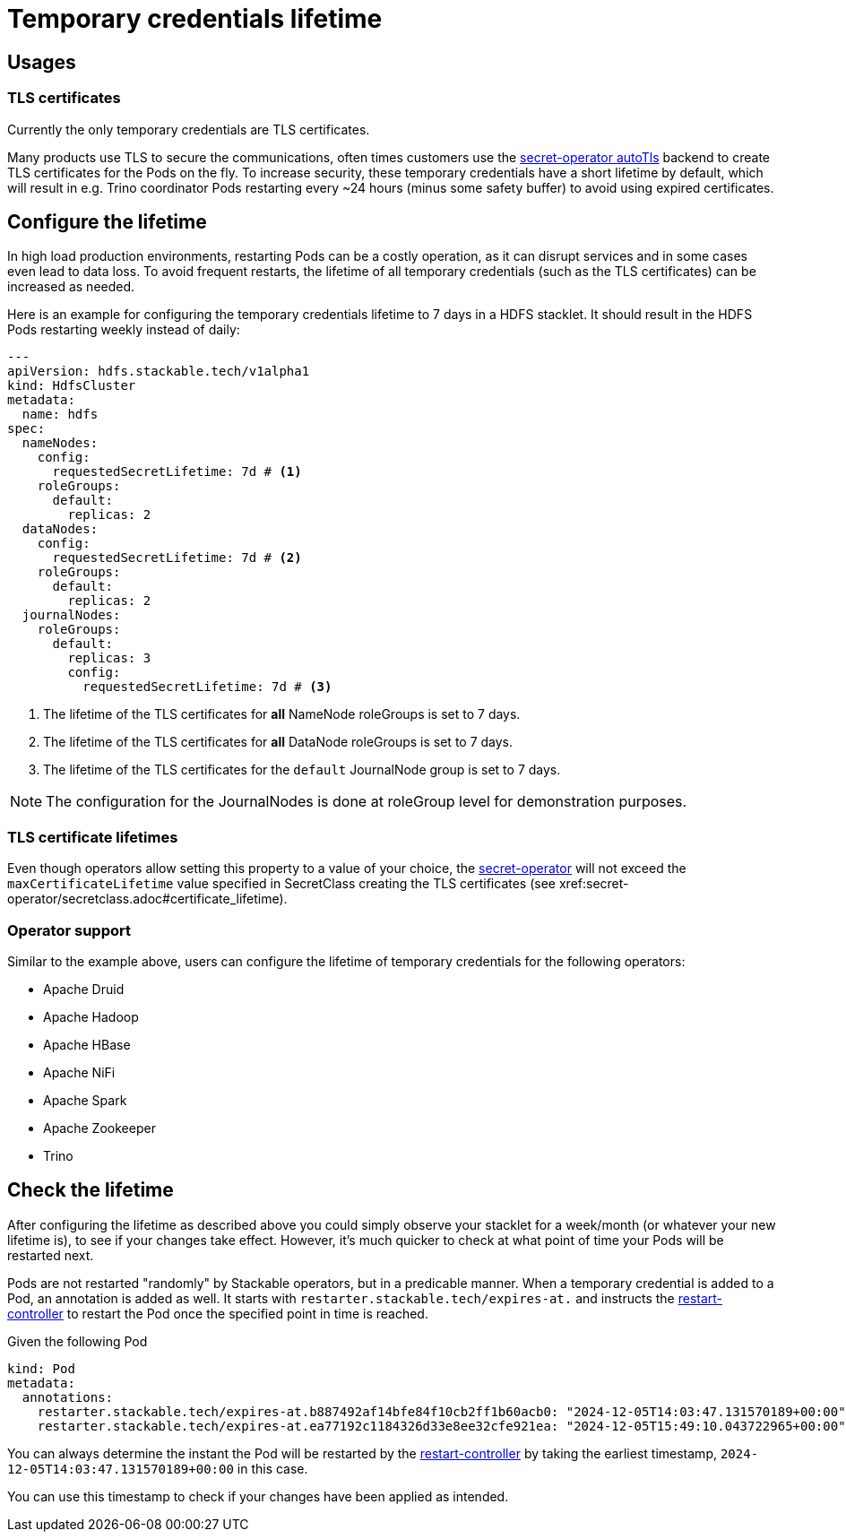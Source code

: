 = Temporary credentials lifetime
:description: Customize the lifetime of temporary credentials.

== Usages

=== TLS certificates

Currently the only temporary credentials are TLS certificates.

Many products use TLS to secure the communications, often times customers use the xref:secret-operator:secretclass.adoc#backend-autotls[secret-operator autoTls] backend to create TLS certificates for the Pods on the fly.
To increase security, these temporary credentials have a short lifetime by default, which will result in e.g. Trino coordinator Pods restarting every ~24 hours (minus some safety buffer) to avoid using expired certificates.

== Configure the lifetime

In high load production environments, restarting Pods can be a costly operation, as it can disrupt services and in some cases even lead to data loss.
To avoid frequent restarts, the lifetime of all temporary credentials (such as the TLS certificates) can be increased as needed.

Here is an example for configuring the temporary credentials lifetime to 7 days in a HDFS stacklet.
It should result in the HDFS Pods restarting weekly instead of daily:

[source,yaml]
----
---
apiVersion: hdfs.stackable.tech/v1alpha1
kind: HdfsCluster
metadata:
  name: hdfs
spec:
  nameNodes:
    config:
      requestedSecretLifetime: 7d # <1>
    roleGroups:
      default:
        replicas: 2
  dataNodes:
    config:
      requestedSecretLifetime: 7d # <2>
    roleGroups:
      default:
        replicas: 2
  journalNodes:
    roleGroups:
      default:
        replicas: 3
        config:
          requestedSecretLifetime: 7d # <3>
----
<1> The lifetime of the TLS certificates for *all* NameNode roleGroups is set to 7 days.
<2> The lifetime of the TLS certificates for *all* DataNode roleGroups is set to 7 days.
<3> The lifetime of the TLS certificates for the `default` JournalNode group is set to 7 days.

NOTE: The configuration for the JournalNodes is done at roleGroup level for demonstration purposes.

=== TLS certificate lifetimes

Even though operators allow setting this property to a value of your choice, the xref:secret-operator:index.adoc[secret-operator] will not exceed the `maxCertificateLifetime` value specified in SecretClass creating the TLS certificates (see xref:secret-operator/secretclass.adoc#certificate_lifetime).

=== Operator support

Similar to the example above, users can configure the lifetime of temporary credentials for the following operators:

* Apache Druid
* Apache Hadoop
* Apache HBase
* Apache NiFi
* Apache Spark
* Apache Zookeeper
* Trino

== Check the lifetime

After configuring the lifetime as described above you could simply observe your stacklet for a week/month (or whatever your new lifetime is), to see if your changes take effect.
However, it's much quicker to check at what point of time your Pods will be restarted next.

Pods are not restarted "randomly" by Stackable operators, but in a predicable manner.
When a temporary credential is added to a Pod, an annotation is added as well.
It starts with `restarter.stackable.tech/expires-at.` and instructs the xref:commons-operator/restarter.adoc[restart-controller] to restart the Pod once the specified point in time is reached.

Given the following Pod

[source,yaml]
----
kind: Pod
metadata:
  annotations:
    restarter.stackable.tech/expires-at.b887492af14bfe84f10cb2ff1b60acb0: "2024-12-05T14:03:47.131570189+00:00"
    restarter.stackable.tech/expires-at.ea77192c1184326d33e8ee32cfe921ea: "2024-12-05T15:49:10.043722965+00:00"
----

You can always determine the instant the Pod will be restarted by the xref:commons-operator/restarter.adoc[restart-controller] by taking the earliest timestamp, `2024-12-05T14:03:47.131570189+00:00` in this case.

You can use this timestamp to check if your changes have been applied as intended.
